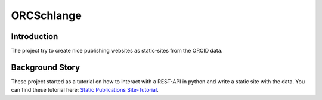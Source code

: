ORCSchlange
===========
.. image:: https://github.com/ScaDS/ORC-Schlange/raw/master/orcschlange.png

Introduction
------------
The project try to create nice publishing websites as static-sites from the ORCID data.

.. _`Static Publications Site-Tutorial`: https://www.scads.de/de/aktuelles/blog/347

Background Story
----------------
These project started as a tutorial on how to interact with a REST-API in python and write a static site with the data. You can find these tutorial here:
`Static Publications Site-Tutorial`_.

